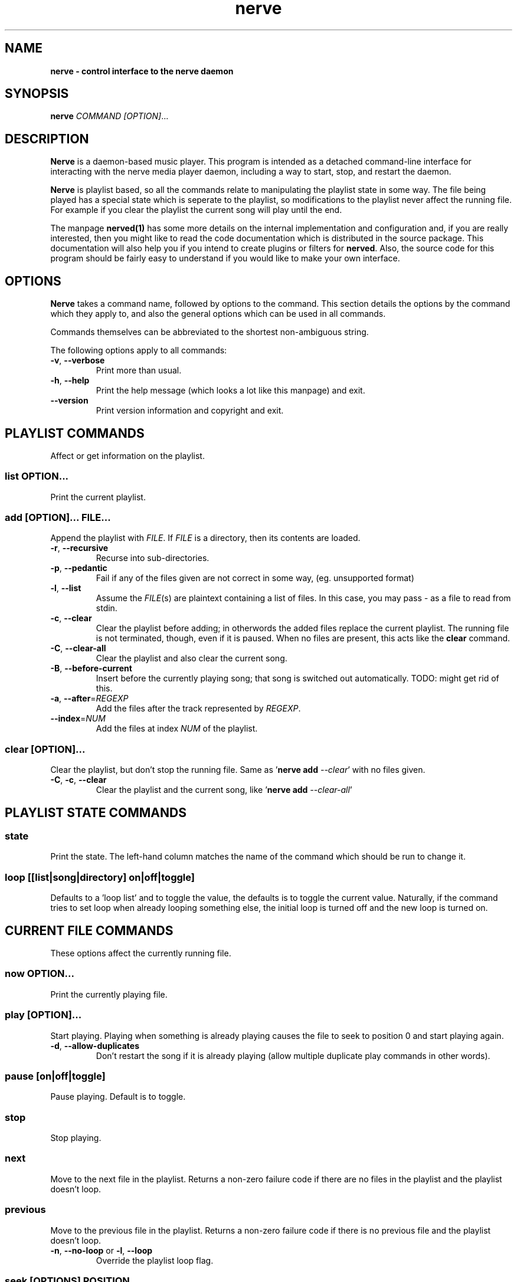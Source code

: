 .TH "nerve" "1" "Feb 19 2009" "" "User Manuals"
.SH NAME
.LP
.B
nerve \- control interface to the nerve daemon
.SH SYNOPSIS
.LP
\fBnerve\fR \fICOMMAND\fR \fI[OPTION]\fR...
.SH DESCRIPTION
.LP
\fBNerve\fR is a daemon-based music player.  This program is intended as a detached 
command-line interface for interacting with the nerve media player daemon, including 
a way to start, stop, and restart the daemon.
.LP
\fBNerve\fR is playlist based, so all the commands relate to manipulating the 
playlist state in some way.  The file being played has a special state which is 
seperate to the playlist, so modifications to the playlist never affect the 
running file.  For example if you clear the playlist the current song will play
until the end.
.LP
The manpage \fBnerved(1)\fR has some more details on the internal implementation 
and configuration and, if you are really interested, then you might like to read
the code documentation which is distributed in the source package.  This documentation
will also help you if you intend to create plugins or filters for \fBnerved\fR.
Also, the source code for this program should be fairly easy to understand if 
you would like to make your own interface.
.SH OPTIONS
.LP
\fBNerve\fR takes a command name, followed by options to the command.  This section details
the options by the command which they apply to, and also the general options which 
can be used in all commands.
.LP
Commands themselves can be abbreviated to the shortest non-ambiguous string.
.LP
The following options apply to all commands:
.TP
\fB-v\fR, \fB--verbose\fR
Print more than usual.
.TP
\fB-h\fR, \fB--help\fR
Print the help message (which looks a lot like this manpage) and exit.
.TP
\fB--version\fR
Print version information and copyright and exit.

.SH "PLAYLIST COMMANDS"
Affect or get information on the playlist.

.SS \fIlist\fR \fBOPTION\fR...
Print the current playlist.

.SS \fIadd\fR \fB[OPTION]\fR... \fIFILE\fR...
Append the playlist with \fIFILE\fR.  If \fIFILE\fR is a directory, then its contents
are loaded.

.TP
\fB-r\fR, \fB--recursive\fR
Recurse into sub-directories.
.TP
\fB-p\fR, \fB--pedantic\fR
Fail if any of the files given are not correct in some way, (eg. unsupported format)
.TP
\fB-l\fR, \fB--list\fR
Assume the \fIFILE\fR(s) are plaintext containing a list of files.  In this case, you 
may pass \fI-\fR as a file to read from stdin.
.TP
\fB-c\fR, \fB--clear\fR
Clear the playlist before adding; in otherwords the added files replace the current 
playlist.  The running file is not terminated, though, even if it is paused.  When no
files are present, this acts like the \fBclear\fR command.
.TP
\fB-C\fR, \fB--clear-all\fR
Clear the playlist and also clear the current song.
.TP
\fB-B\fR, \fB--before-current\fR
Insert before the currently playing song; that song is switched out automatically.
TODO: might get rid of this.
.TP
\fB-a\fR, \fB--after\fR=\fIREGEXP\fR
Add the files after the track represented by \fIREGEXP\fR.
.TP
\fB--index\fR=\fINUM\fR
Add the files at index \fINUM\fR of the playlist.

.SS \fIclear\fR [\fIOPTION\fR]...
Clear the playlist, but don't stop the running file.  Same as '\fBnerve add\fR \fI--clear\fR' 
with no files given.
.TP
\fB-C\fR, \fB-c\fR, \fB--clear\fR
Clear the playlist and the current song, like '\fBnerve add\fR \fI--clear-all\fR'

.SH "PLAYLIST STATE COMMANDS"

.SS \fIstate\fR
Print the state.  The left-hand column matches the name of the command which should be run
to change it.

.SS \fIloop [[list|song|directory] on|off|toggle]\fR
Defaults to a 'loop list' and to toggle the value, the defaults is to toggle the current
value.  Naturally, if the command tries to set loop when already looping something else,
the initial loop is turned off and the new loop is turned on.

.SH "CURRENT FILE COMMANDS"
.LP
These options affect the currently running file.

.SS \fInow\fR \fBOPTION\fR...
Print the currently playing file.

.SS \fIplay\fR [\fBOPTION\fR]...
Start playing.  Playing when something is already playing causes the file to seek to position
0 and start playing again.

.TP
\fB-d\fR, \fB--allow-duplicates\fR
Don't restart the song if it is already playing (allow multiple duplicate play commands in 
other words).

.SS \fIpause [on|off|toggle]\fR 
Pause playing.  Default is to toggle.

.SS \fIstop\fR 
Stop playing.

.SS \fInext\fR 
Move to the next file in the playlist.  Returns a non-zero failure code if there are no
files in the playlist and the playlist doesn't loop.

.SS \fIprevious\fR 
Move to the previous file in the playlist.  Returns a non-zero failure code if there is 
no previous file and the playlist doesn't loop.

.TP
\fB-n\fR, \fB--no-loop\fR or \fB-l\fR, \fB--loop\fR
Override the playlist loop flag.

.SS \fIseek\fR [\fIOPTIONS\fR] \fIPOSITION\fR
Seek to a position in the song.  \fIPOSITION\fR is a floating point number which may be 
negative.  The default precision of the position is seconds, and the default action is 
to move in the file with an offset of \fIPOSITION\fR.

.TP
\fB-s\fR, \fB--set\fR
Move directly to the offset specified by \fIPOSITION\fR.
.TP
\fB-u\fR, \fB--nanoseconds\fR
\fIPOSITON\fR represents nanoseconds.
TODO: check this; not aware of the positibilities.
.TP
\fB-m\fR, \fB--minutes\fR
\fIPOSITON\fR represents minutes.
.TP
\fB-h\fR, \fB--hours\fR
\fIPOSITON\fR represents hours.
.TP
\fB-b\fR, \fB--bytes\fR
\fIPOSITON\fR represents bytes.


.SH "DAEMON COMMANDS"
.LP
These options start and stop the daemon.

.SS \fIdaemon-start\fR 
Start a daemon; fails with a non-zero code if the daemon is already running.

.SS \fIdaemon-restart\fR 
Restart a running daemon; fails with a non-zero code if no daemon is running.

.SS \fIdaemon-stop\fR 
Stops a running daemon.  Fails with a non-zero code if there is no daemon
running.

.SH "RETURN CODES"
.LP 
A zero is always shown for a successful command.  Otherwise, the following integers are
used.  Some commands might have additional failure codes.

.RS 4
0 \- success.
.RE
.RS 4
1 \- daemon is not active.
.RE
.RS 4
2 \- bad/missing file.
.RE
.RS 4
3 \- failed to alter running state of daemon (i.e. start/stop it).
.RE
.RS 4
others \- defined by the individual commands.
.RE

.SH "CONFIGURATION"

Should be self documenting.  See \fI/etc/nerve/*\fR and \fI~/.nerve/*\fR.

.SH "SEE ALSO"
.LP
\fBnerved(1)\fR

.SH AUTHORS
.LP
James Webber

.SH COPYRIGHT
.LP
Copyright (C) James Webber 2008-9.  Distributed under the GNU Lesser GPL, version 3.

